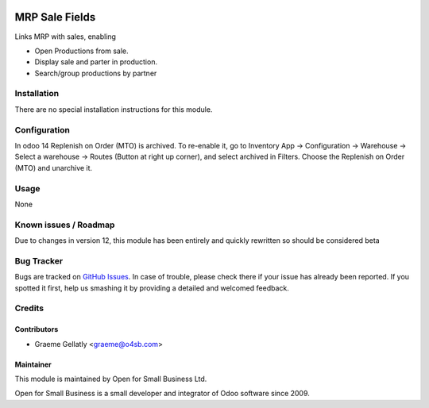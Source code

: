 .. image:: https://img.shields.io/badge/licence-AGPL--3-blue.svg
   :target: http://www.gnu.org/licenses/agpl-3.0-standalone.html
   :alt: License: AGPL-3

===============
MRP Sale Fields
===============

Links MRP with sales, enabling

* Open Productions from sale.
* Display sale and parter in production.
* Search/group productions by partner


Installation
============

There are no special installation instructions for this module.

Configuration
=============

In odoo 14 Replenish on Order (MTO) is archived. To re-enable it, go to Inventory App -> Configuration
-> Warehouse -> Select a warehouse -> Routes (Button at right up corner), and select archived in Filters.
Choose the Replenish on Order (MTO) and unarchive it.

Usage
=====

None

Known issues / Roadmap
======================

Due to changes in version 12, this module has been entirely and quickly
rewritten so should be considered beta

Bug Tracker
===========

Bugs are tracked on `GitHub Issues
<https://github.com/odoonz/account/issues>`_. In case of trouble, please
check there if your issue has already been reported. If you spotted it first,
help us smashing it by providing a detailed and welcomed feedback.

Credits
=======

Contributors
------------

* Graeme Gellatly <graeme@o4sb.com>

Maintainer
----------

This module is maintained by Open for Small Business Ltd.

Open for Small Business is a small developer and integrator of Odoo software since 2009.
